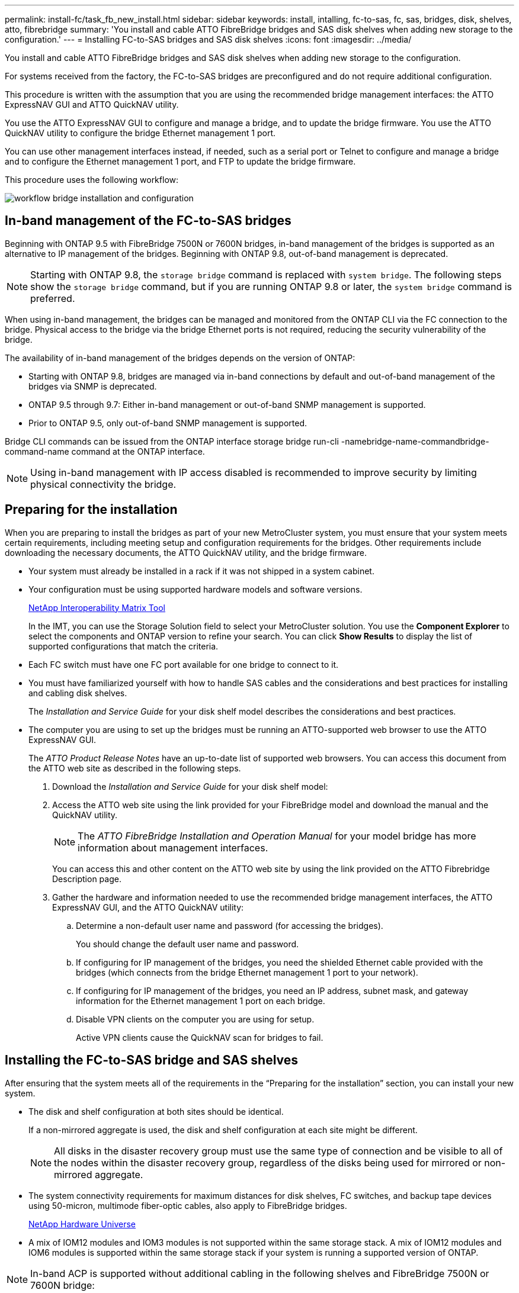 ---
permalink: install-fc/task_fb_new_install.html
sidebar: sidebar
keywords: install, intalling, fc-to-sas, fc, sas, bridges, disk, shelves, atto, fibrebridge
summary: 'You install and cable ATTO FibreBridge bridges and SAS disk shelves when adding new storage to the configuration.'
---
= Installing FC-to-SAS bridges and SAS disk shelves
:icons: font
:imagesdir: ../media/

[.lead]
You install and cable ATTO FibreBridge bridges and SAS disk shelves when adding new storage to the configuration.

For systems received from the factory, the FC-to-SAS bridges are preconfigured and do not require additional configuration.

This procedure is written with the assumption that you are using the recommended bridge management interfaces: the ATTO ExpressNAV GUI and ATTO QuickNAV utility.

You use the ATTO ExpressNAV GUI to configure and manage a bridge, and to update the bridge firmware. You use the ATTO QuickNAV utility to configure the bridge Ethernet management 1 port.

You can use other management interfaces instead, if needed, such as a serial port or Telnet to configure and manage a bridge and to configure the Ethernet management 1 port, and FTP to update the bridge firmware.

This procedure uses the following workflow:

image::../media/workflow_bridge_installation_and_configuration.gif[]

== In-band management of the FC-to-SAS bridges

[.lead]
Beginning with ONTAP 9.5 with FibreBridge 7500N or 7600N bridges, in-band management of the bridges is supported as an alternative to IP management of the bridges. Beginning with ONTAP 9.8, out-of-band management is deprecated.

NOTE: Starting with ONTAP 9.8, the `storage bridge` command is replaced with `system bridge`. The following steps show the `storage bridge` command, but if you are running ONTAP 9.8 or later, the `system bridge` command is preferred.

When using in-band management, the bridges can be managed and monitored from the ONTAP CLI via the FC connection to the bridge. Physical access to the bridge via the bridge Ethernet ports is not required, reducing the security vulnerability of the bridge.

The availability of in-band management of the bridges depends on the version of ONTAP:

* Starting with ONTAP 9.8, bridges are managed via in-band connections by default and out-of-band management of the bridges via SNMP is deprecated.
* ONTAP 9.5 through 9.7: Either in-band management or out-of-band SNMP management is supported.
* Prior to ONTAP 9.5, only out-of-band SNMP management is supported.

Bridge CLI commands can be issued from the ONTAP interface storage bridge run-cli -namebridge-name-commandbridge-command-name command at the ONTAP interface.

NOTE: Using in-band management with IP access disabled is recommended to improve security by limiting physical connectivity the bridge.

== Preparing for the installation

[.lead]
When you are preparing to install the bridges as part of your new MetroCluster system, you must ensure that your system meets certain requirements, including meeting setup and configuration requirements for the bridges. Other requirements include downloading the necessary documents, the ATTO QuickNAV utility, and the bridge firmware.

* Your system must already be installed in a rack if it was not shipped in a system cabinet.
* Your configuration must be using supported hardware models and software versions.
+
https://mysupport.netapp.com/matrix[NetApp Interoperability Matrix Tool]
+
In the IMT, you can use the Storage Solution field to select your MetroCluster solution. You use the *Component Explorer* to select the components and ONTAP version to refine your search. You can click *Show Results* to display the list of supported configurations that match the criteria.

* Each FC switch must have one FC port available for one bridge to connect to it.
* You must have familiarized yourself with how to handle SAS cables and the considerations and best practices for installing and cabling disk shelves.
+
The _Installation and Service Guide_ for your disk shelf model describes the considerations and best practices.

* The computer you are using to set up the bridges must be running an ATTO-supported web browser to use the ATTO ExpressNAV GUI.
+
The _ATTO Product Release Notes_ have an up-to-date list of supported web browsers. You can access this document from the ATTO web site as described in the following steps.

. Download the _Installation and Service Guide_ for your disk shelf model:
. Access the ATTO web site using the link provided for your FibreBridge model and download the manual and the QuickNAV utility.
+
NOTE: The _ATTO FibreBridge Installation and Operation Manual_ for your model bridge has more information about management interfaces.
+
You can access this and other content on the ATTO web site by using the link provided on the ATTO Fibrebridge Description page.

. Gather the hardware and information needed to use the recommended bridge management interfaces, the ATTO ExpressNAV GUI, and the ATTO QuickNAV utility:
 .. Determine a non-default user name and password (for accessing the bridges).
+
You should change the default user name and password.

 .. If configuring for IP management of the bridges, you need the shielded Ethernet cable provided with the bridges (which connects from the bridge Ethernet management 1 port to your network).
 .. If configuring for IP management of the bridges, you need an IP address, subnet mask, and gateway information for the Ethernet management 1 port on each bridge.
 .. Disable VPN clients on the computer you are using for setup.
+
Active VPN clients cause the QuickNAV scan for bridges to fail.

== Installing the FC-to-SAS bridge and SAS shelves

[.lead]
After ensuring that the system meets all of the requirements in the "`Preparing for the installation`" section, you can install your new system.

* The disk and shelf configuration at both sites should be identical.
+
If a non-mirrored aggregate is used, the disk and shelf configuration at each site might be different.
+
NOTE: All disks in the disaster recovery group must use the same type of connection and be visible to all of the nodes within the disaster recovery group, regardless of the disks being used for mirrored or non-mirrored aggregate.

* The system connectivity requirements for maximum distances for disk shelves, FC switches, and backup tape devices using 50-micron, multimode fiber-optic cables, also apply to FibreBridge bridges.
+
https://hwu.netapp.com[NetApp Hardware Universe]

* A mix of IOM12 modules and IOM3 modules is not supported within the same storage stack. A mix of IOM12 modules and IOM6 modules is supported within the same storage stack if your system is running a supported version of ONTAP.

NOTE: In-band ACP is supported without additional cabling in the following shelves and FibreBridge 7500N or 7600N bridge:

* IOM12 (DS460C) behind a 7500N or 7600N bridge with ONTAP 9.2 and later
* IOM12 (DS212C and DS224C) behind a 7500N or 7600N bridge with ONTAP 9.1 and later

NOTE: SAS shelves in MetroCluster configurations do not support ACP cabling.

=== Enabling IP port access on the FibreBridge 7600N bridge if necessary

[.lead]
If you are using an ONTAP version prior to 9.5, or otherwise plan to use out-of-band access to the FibreBridge 7600N bridge using telnet or other IP port protocols and services (FTP, ExpressNAV, ICMP, or QuickNAV), you can enable the access services via the console port.

Unlike the ATTO FibreBridge 7500N and 6500N bridges, the FibreBridge 7600N bridge is shipped with all IP port protocols and services disabled.

Starting with ONTAP 9.5, _in-band management_ of the bridges is supported. This means the bridges can be configured and monitored from the ONTAP CLI via the FC connection to the bridge. Physical access to the bridge via the bridge Ethernet ports is not required and the bridge user interfaces are not required.

Starting with ONTAP 9.8, _in-band management_ of the bridges is supported by default and out-of-band SNMP management is deprecated.

This task is required if you are *not* using in-band management to manage the bridges. In this case, you need to configure the bridge via the Ethernet management port.

. Access the bridge's console interface by connecting a serial cable to the serial port on the FibreBridge 7600N bridge.
. Using the console, enable the access services, and then save the configuration: `set closeport none``saveconfiguration`
+
The set closeport none command enables all access services on the bridge.

. Disable a service, if desired, by issuing the set closeport and repeating the command as necessary until all desired services are disabled: `set closeport service`
+
The set closeport command disables a single service at a time.
+
service can specify one of the following:

 ** expressnav
 ** ftp
 ** icmp
 ** quicknav
 ** snmp
 ** telnet
You can check whether a specific protocol is enabled or disabled by using the get closeport command.

. If you are enabling SNMP, you must also issue the set SNMP enabled command: `set SNMP enabled`
+
SNMP is the only protocol that requires a separate enable command.

. Save the configuration: `saveconfiguration`

=== Configuring the FC-to-SAS bridges

[.lead]
Before cabling your model of the FC-to-SAS bridges, you must configure the settings in the FibreBridge software.

You should decide whether you will be using in-band management of the bridges.

NOTE: Starting with ONTAP 9.8, the `storage bridge` command is replaced with `system bridge`. The following steps show the `storage bridge` command, but if you are running ONTAP 9.8 or later, the `system bridge` command is preferred.

If you will be using in-band management of the bridge rather than IP management, the steps for configuring the Ethernet port and IP settings can be skipped, as noted in the relevant steps.

. If configuring for in-band management, connect a cable from FibreBridge RS-232 serial port to the serial (COM) port on a personal computer.
+
The serial connection will be used for initial configuration, and then in-band management via ONTAP and the FC ports can be used to monitor and manage the bridge.

. If configuring for IP management, connect the Ethernet management 1 port on each bridge to your network by using an Ethernet cable.
+
In systems running ONTAP 9.5 or later, in-band management can be used to access the bridge via the FC ports rather than the Ethernet port. Starting with ONTAP 9.8, only in-band management is supported and SNMP management is deprecated.
+
The Ethernet management 1 port enables you to quickly download the bridge firmware (using ATTO ExpressNAV or FTP management interfaces) and to retrieve core files and extract logs.

. If configuring for IP management, configure the Ethernet management 1 port for each bridge by following the procedure in section 2.0 of the _ATTO FibreBridge Installation and Operation Manual_ for your bridge model.
+
In systems running ONTAP 9.5 or later, in-band management can be used to access the bridge via the FC ports rather than the Ethernet port. Starting with ONTAP 9.8, only in-band management is supported and SNMP management is deprecated.
+
When running QuickNAV to configure an Ethernet management port, only the Ethernet management port that is connected by the Ethernet cable is configured. For example, if you also wanted to configure the Ethernet management 2 port, you would need to connect the Ethernet cable to port 2 and run QuickNAV.

. Configure the bridge.
+
You should make note of the user name and password that you designate.
+
NOTE: Do not configure time synchronization on ATTO FibreBridge 7600N or 7500N. The time synchronization for ATTO FibreBridge 7600N or 7500N is set to the cluster time after the bridge is discovered by ONTAP. It is also synchronized periodically once a day. The time zone used is GMT and is not changeable.

 .. If configuring for IP management, configure the IP settings of the bridge.
+
In systems running ONTAP 9.5 or later, in-band management can be used to access the bridge via the FC ports rather than the Ethernet port. Starting with ONTAP 9.8, only in-band management is supported and SNMP management is deprecated.
+
To set the IP address without the QuickNAV utility, you need to have a serial connection to the FibreBridge.
+
If using the CLI, you must run the following commands:``set ipaddress mp1 ip-address```set ipsubnetmask mp1 subnet-mask``set ipgateway mp1 x.x.x.x``set ipdhcp mp1 disabled``set ethernetspeed mp1 1000`

 .. Configure the bridge name.
+
The bridges should each have a unique name within the MetroCluster configuration.
+
Example bridge names for one stack group on each site:

  *** bridge_A_1a
  *** bridge_A_1b
  *** bridge_B_1a
  *** bridge_B_1b
If using the CLI, you must run the following command:``set bridgename bridgename``

 .. If running ONTAP 9.4 or earlier, enable SNMP on the bridge: `set SNMP enabled`
+
In systems running ONTAP 9.5 or later, in-band management can be used to access the bridge via the FC ports rather than the Ethernet port. Starting with ONTAP 9.8, only in-band management is supported and SNMP management is deprecated.

. Configure the bridge FC ports.
 .. Configure the data rate/speed of the bridge FC ports.
+
The supported FC data rate depends on your model bridge.

  *** The FibreBridge 7600 bridge supports up to 32, 16, or 8 Gbps.
  *** The FibreBridge 7500 bridge supports up to 16, 8, or 4 Gbps.
  *** The FibreBridge 6500 bridge supports up to 8, 4, or 2 Gbps.
*Note:* The FCDataRate speed you select is limited to the maximum speed supported by both the bridge and the FC port of the controller module to which the bridge port connects. Cabling distances must not exceed the limitations of the SFPs and other hardware.

+
If using the CLI, you must run the following command: `set FCDataRate port-numberport-speed`

 .. If you are configuring a FibreBridge 7500N or 6500N bridge, configure the connection mode that the port uses to ptp.
+
NOTE: The FCConnMode setting is not required when configuring a FibreBridge 7600N bridge.
+
If using the CLI, you must run the following command: `set FCConnMode port-number ptp`

 .. If you are configuring a FibreBridge 7600N or 7500N bridge, you must configure or disable the FC2 port.
  *** If you are using the second port, you must repeat the previous substeps for the FC2 port.
  *** If you are not using the second port, then you must disable the port: `FCPortDisable port-number`
+
The following example shows the disabling of FC port 2:
+
----
`FCPortDisable 2`

Fibre Channel Port 2 has been disabled.
----
 .. If you are configuring a FibreBridge 7600N or 7500N bridge, disable the unused SAS ports: `SASPortDisable sas-port```
+
SAS ports A through D are enabled by default. You must disable the SAS ports that are not being used.
+
If only SAS port A is used, then SAS ports B, C, and D must be disabled. The following example shows the disabling of SAS port B. You must similarly disable SAS ports C and D:
+
----
SASPortDisable b
----
+
SAS Port B has been disabled.
+
. Secure access to the bridge and save the bridge's configuration. Choose an option from below depending on the version of ONTAP your system is running.
+
|===
| ONTAP version| Steps
a|
*ONTAP 9.5 or later*
a|

 .. View the status of the bridges: `storage bridge show`
+
The output shows which bridge is not secured.

 .. Secure the bridge: `securebridge`

a|
*ONTAP 9.4 or earlier*
a|

 .. View the status of the bridges: `storage bridge show`
+
The output shows which bridge is not secured.

 .. Check the status of the unsecured bridge's ports: info
+
The output shows the status of Ethernet ports MP1 and MP2.

 .. If Ethernet port MP1 is enabled, run: `set EthernetPort mp1 disabled`
+
If Ethernet port MP2 is also enabled, repeat the previous substep for port MP2.

 .. Save the bridge's configuration.
+
You must run the following commands:
+
`SaveConfiguration`
+
`FirmwareRestart`
+
You are prompted to restart the bridge.

+
|===

. After completing MetroCluster configuration, use the flashimages command to check your version of FibreBridge firmware and, if the bridges are not using the latest supported version, update the firmware on all bridges in the configuration.
+
https://docs.netapp.com/ontap-9/topic/com.netapp.doc.hw-metrocluster-service/home.html[MetroCluster Service Guide]

*Related information*

xref:task_fb_new_install.adoc[In-band management of the FC-to-SAS bridges]

=== Cabling disk shelves to the bridges

[.lead]
You must use the correct FC-to-SAS bridges for cabling your disk shelves.

==== Cabling a FibreBridge 7600N or 7500N bridge with disk shelves using IOM12 modules

[.lead]
After configuring the bridge, you can start cabling your new system.

For disk shelves, you insert a SAS cable connector with the pull tab oriented down (on the underside of the connector).

. Daisy-chain the disk shelves in each stack:
 .. Beginning with the logical first shelf in the stack, connect IOM A port 3 to the next shelf's IOM A port 1 until each IOM A in the stack is connected.
 .. Repeat the previous substep for IOM B.
 .. Repeat the previous substeps for each stack.

+
The _Installation and Service Guide_ for your disk shelf model provides detailed information about daisy-chaining disk shelves.
. Power on the disk shelves, and then set the shelf IDs.
 ** You must power-cycle each disk shelf.
 ** Shelf IDs must be unique for each SAS disk shelf within each MetroCluster DR group (including both sites).
. Cable disk shelves to the FibreBridge bridges.
 .. For the first stack of disk shelves, cable IOM A of the first shelf to SAS port A on FibreBridge A, and cable IOM B of the last shelf to SAS port A on FibreBridge B.
 .. For additional shelf stacks, repeat the previous step using the next available SAS port on the FibreBridge bridges, using port B for the second stack, port C for the third stack, and port D for the fourth stack.
 .. During cabling, attach the stacks based on IOM12 and IOM3/IOM6 modules to the same bridge as long as they are connected to separate SAS ports.
+
NOTE: Each stack can use different models of IOM, but all disk shelves within a stack must use the same model.

+
The following illustration shows disk shelves connected to a pair of FibreBridge 7600N or 7500N bridges:
+

image::../media/mcc_cabling_bridge_and_sas3_stack_with_7500n_and_multiple_stacks.gif[]

==== Cabling a FibreBridge 7600N or 7500N bridge with shelves using IOM6 or IOM3 modules

[.lead]
After configuring the bridge, you can start cabling your new system. The FibreBridge 7600N or 7500N bridge uses mini-SAS connectors and supports shelves that use IOM6 or IOM3 modules.

IOM3 modules are not supported with FibreBridge 7600N bridges.

For disk shelves, you insert a SAS cable connector with the pull tab oriented down (on the underside of the connector).

. Daisy-chain the shelves in each stack.
 .. For the first stack of shelves, cable IOM A square port of the first shelf to SAS port A on FibreBridge A.
 .. For the first stack of shelves, cable IOM B circle port of the last shelf to SAS port A on FibreBridge B.

+
The _Installation and Service Guide_ for your shelf model provides detailed information about daisy-chaining shelves.
+
https://library.netapp.com/ecm/ecm_download_file/ECMP1119629[SAS Disk Shelves Installation and Service Guide for DS4243, DS2246, DS4486, and DS4246]
+
The following illustration shows a set of bridges cabled to a stack of shelves:
+
image::../media/mcc_cabling_bridge_and_sas_stack_with_7500n_and_single_stack.gif[]
. For additional shelf stacks, repeat the previous steps using the next available SAS port on the FibreBridge bridges, using port B for a second stack, port C for a third stack, and port D for a fourth stack.
+
The following illustration shows four stacks connected to a pair of FibreBridge 7600N or 7500N bridges.
+
image::../media/mcc_cabling_bridge_and_sas_stack_with_7500n_four_stacks.gif[]

==== Cabling a FibreBridge 6500N bridge with disk shelves using IOM6 or IOM3 modules

[.lead]
After configuring the bridge, you can start cabling your new system. The FibreBridge 6500N bridge uses QSFP connectors.

Wait at least 10 seconds before connecting the port. The SAS cable connectors are keyed; when oriented correctly into a SAS port, the connector clicks into place and the disk shelf SAS port LNK LED illuminates green. For disk shelves, you insert a SAS cable connector with the pull tab oriented down (on the underside of the connector).

The FibreBridge 6500N bridge does not support disk shelves that use IOM12.

. Daisy-chain the disk shelves in each stack.
+
For information about daisy-chaining disk shelves, see the _Installation and Service Guide_ for your disk shelf model.

. For each stack of disk shelves, cable the IOM A square port of the first shelf to the SAS port A on FibreBridge A.
. For each stack of disk shelves, cable the IOM B circle port of the last shelf to the SAS port A on FibreBridge B.
+
Each bridge has one path to its stack of disk shelves: bridge A connects to the A-side of the stack through the first shelf, and bridge B connects to the B-side of the stack through the last shelf.
+
NOTE: The SAS port B bridge is disabled.
+
The following illustration shows a set of bridges cabled to a stack of four disk shelves:
+
image::../media/mcc_cabling_bridge_and_sas_stack.gif[]

=== Verifying bridge connectivity and cabling the bridge FC ports

[.lead]
You should verify that each bridge can detect all of the disk drives, and then cable each bridge to the local FC switches.

. Verify that each bridge can detect all of the disk drives and disk shelves it is connected to:
+
|===
| If you are using the...| Then...
a|
ATTO ExpressNAV GUI
a|

 .. In a supported web browser, enter the IP address of a bridge in the browser box.
+
You are brought to the ATTO FibreBridge homepage of the bridge for which you entered the IP address, which has a link.

 .. Click the link, and then enter your user name and the password that you designated when you configured the bridge.
+
The ATTO FibreBridge status page of the bridge appears with a menu to the left.

 .. Click *Advanced*.
 .. View the connected devices by using the sastargets command, and then click *Submit*.

a|
Serial port connection
a|
View the connected devices: `sastargets`
|===
The output shows the devices (disks and disk shelves) that the bridge is connected to. Output lines are sequentially numbered so that you can quickly count the devices. For example, the following output shows that 10 disks are connected:
+
----
Tgt VendorID ProductID        Type        SerialNumber
  0 NETAPP   X410_S15K6288A15 DISK        3QP1CLE300009940UHJV
  1 NETAPP   X410_S15K6288A15 DISK        3QP1ELF600009940V1BV
  2 NETAPP   X410_S15K6288A15 DISK        3QP1G3EW00009940U2M0
  3 NETAPP   X410_S15K6288A15 DISK        3QP1EWMP00009940U1X5
  4 NETAPP   X410_S15K6288A15 DISK        3QP1FZLE00009940G8YU
  5 NETAPP   X410_S15K6288A15 DISK        3QP1FZLF00009940TZKZ
  6 NETAPP   X410_S15K6288A15 DISK        3QP1CEB400009939MGXL
  7 NETAPP   X410_S15K6288A15 DISK        3QP1G7A900009939FNTT
  8 NETAPP   X410_S15K6288A15 DISK        3QP1FY0T00009940G8PA
  9 NETAPP   X410_S15K6288A15 DISK        3QP1FXW600009940VERQ
----
+
NOTE: If the text response truncated appears at the beginning of the output, you can use Telnet to connect to the bridge and enter the same command to see all of the output.

. Verify that the command output shows that the bridge is connected to all disks and disk shelves in the stack that it is supposed to be connected to.
+
|===
| If the output is...| Then...
a|
Correct
a|
Repeat xref:task_fb_new_install.adocSTEP_524EBC3334F54467B771D9E2FD2B2DDA[Step 1] for each remaining bridge.
a|
Not correct
a|

 .. Check for loose SAS cables or correct the SAS cabling by repeating the cabling.
+
xref:task_fb_new_install.adoc[Cabling disk shelves to the bridges]

 .. Repeat xref:task_fb_new_install.adocSTEP_524EBC3334F54467B771D9E2FD2B2DDA[Step 1].

+
|===

. Cable each bridge to the local FC switches, using the cabling in the table for your configuration and switch model and FC-to-SAS bridge model:
+
IMPORTANT: The second FC port connection on the FibreBridge 7500N bridge should not be cabled until zoning has been completed.
+
See the port assignments for your version of ONTAP.

. Repeat the previous step on the bridges at the partner site.

*Related information*

xref:concept_port_assignments_for_fc_switches_when_using_ontap_9_1_and_later.adoc[Port assignments for FC switches when using ONTAP 9.1 and later]

xref:concept_port_assignments_for_fc_switches_when_using_ontap_9_0.adoc[Port assignments for FC switches when using ONTAP 9.0]

== Securing or unsecuring the FibreBridge bridge

[.lead]
To easily disable potentially unsecure Ethernet protocols on a bridge, beginning with ONTAP 9.5 you can secure the bridge. This disables the bridge's Ethernet ports. You can also reenable Ethernet access.

* Securing the bridge disables telnet and other IP port protocols and services (FTP, ExpressNAV, ICMP, or QuickNAV) on the bridge.
* This procedure uses out-of-band management using the ONTAP prompt, which is available beginning with ONTAP 9.5.
+
You can issue the commands from the bridge CLI if you are not using out-of-band management.

* The `unsecurebridge` command can be used to reenable the Ethernet ports.
* In ONTAP 9.7 and earlier, running the `securebridge` command on the ATTO FibreBridge might not update the bridge status correctly on the partner cluster. If this occurs, run the `securebridge` command from the partner cluster.

NOTE: Starting with ONTAP 9.8, the `storage bridge` command is replaced with `system bridge`. The following steps show the `storage bridge` command, but if you are running ONTAP 9.8 or later, the `system bridge` command is preferred.

. From the ONTAP prompt of the cluster containing the bridge, secure or unsecure the bridge.
+
The following command secures bridge_A_1:
+
----
cluster_A> storage bridge run-cli -bridge bridge_A_1 -command securebridge
----
+
The following command unsecures bridge_A_1:
+
----
cluster_A> storage bridge run-cli -bridge bridge_A_1 -command unsecurebridge
----

. From the ONTAP prompt of the cluster containing the bridge, save the bridge configuration: `storage bridge run-cli -bridge bridge-name -command saveconfiguration`
+
The following command secures bridge_A_1:
+
----
cluster_A> storage bridge run-cli -bridge bridge_A_1 -command saveconfiguration
----

. From the ONTAP prompt of the cluster containing the bridge, restart the bridge's firmware: `storage bridge run-cli -bridge bridge-name -command firmwarerestart`
+
The following command secures bridge_A_1:
+
----
cluster_A> storage bridge run-cli -bridge bridge_A_1 -command firmwarerestart
----
